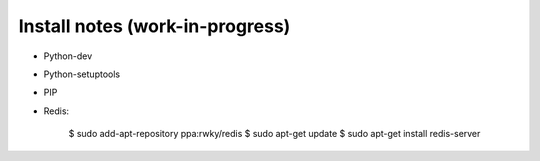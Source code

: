 Install notes (work-in-progress)
--------------------------------

- Python-dev
- Python-setuptools
- PIP

- Redis:
  
   $ sudo add-apt-repository ppa:rwky/redis
   $ sudo apt-get update
   $ sudo apt-get install redis-server
